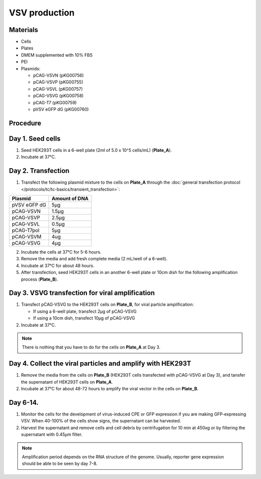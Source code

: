 ============================================================
VSV production
============================================================

Materials
---------

- Cells
- Plates
- DMEM supplemented with 10% FBS
- PEI
- Plasmids:

  - pCAG-VSVN (pKG00756)
  - pCAG-VSVP (pKG00755)
  - pCAG-VSVL (pKG00757)
  - pCAG-VSVG (pKG00758)
  - pCAG-T7 (pKG00759)
  - pVSV eGFP dG (pKG00760)

Procedure
---------

Day 1. Seed cells
-----------------------------------
1. Seed HEK293T cells in a 6-well plate (2ml of 5.0 x 10^5 cells/mL) (**Plate_A**).
2. Incubate at 37°C.

Day 2. Transfection
-------------------
1. Transfect the following plasmid mixture to the cells on **Plate_A** through the :doc:`general transfection protocol </protocols/tc/tc-basics/transient_transfection>`:

============= ==============
Plasmid        Amount of DNA
============= ==============
pVSV eGFP dG        5μg
pCAG-VSVN         1.5μg
pCAG-VSVP         2.5μg
pCAG-VSVL         0.5μg
pCAG-T7pol          5μg
pCAG-VSVM           4ug
pCAG-VSVG           4μg
============= ==============

2. Incubate the cells at 37°C for 5-6 hours.
3. Remove the media and add fresh complete media (2 mL/well of a 6-well).
4. Incubate at 37°C for about 48 hours.
5. After transfection, seed HEK293T cells in an another 6-well plate or 10cm dish for the following amplification process (**Plate_B**).

Day 3. VSVG transfection for viral amplification
------------------------------------------------

1. Transfect pCAG-VSVG to the HEK293T cells on **Plate_B**, for viral particle amplification:

   - If using a 6-well plate, transfect 2μg of pCAG-VSVG
   - If using a 10cm dish, transfect 10μg of pCAG-VSVG

2. Incubate at 37°C.

.. note::
  There is nothing that you have to do for the cells on **Plate_A** at Day 3.

Day 4. Collect the viral particles and amplify with HEK293T
--------------------------------------------------------------
1. Remove the media from the cells on **Plate_B** (HEK293T cells transfected with pCAG-VSVG at Day 3), and tansfer the supernatant of HEK293T cells on **Plate_A**.
2. Incubate at 37°C for about 48-72 hours to amplify the viral vector in the cells on **Plate_B**.

Day 6-14.
---------------
1. Monitor the cells for the development of virus-induced CPE or GFP expression if you are making GFP-expressing VSV. When 40-100% of the cells show signs, the supernatant can be harvested.
2. Harvest the supernatant and remove cells and cell debris by centrifugation for 10 min at 450xg or by filtering the supernatant with 0.45μm filter.

.. note::
  Amplification period depends on the RNA structure of the genome. Usually, reporter gene expression should be able to be seen by day 7-8.
